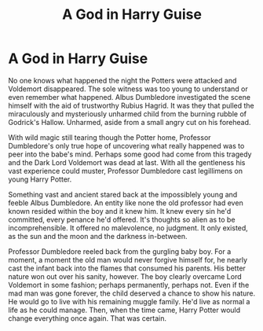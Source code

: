 #+TITLE: A God in Harry Guise

* A God in Harry Guise
:PROPERTIES:
:Author: OrienRex
:Score: 10
:DateUnix: 1601883021.0
:DateShort: 2020-Oct-05
:FlairText: Prompt
:END:
No one knows what happened the night the Potters were attacked and Voldemort disappeared. The sole witness was too young to understand or even remember what happened. Albus Dumbledore investigated the scene himself with the aid of trustworthy Rubius Hagrid. It was they that pulled the miraculously and mysteriously unharmed child from the burning rubble of Godrick's Hallow. Unharmed, aside from a small angry cut on his forehead.

With wild magic still tearing though the Potter home, Professor Dumbledore's only true hope of uncovering what really happened was to peer into the babe's mind. Perhaps some good had come from this tragedy and the Dark Lord Voldemort was dead at last. With all the gentleness his vast experience could muster, Professor Dumbledore cast legillimens on young Harry Potter.

Something vast and ancient stared back at the impossiblely young and feeble Albus Dumbledore. An entity like none the old professor had even known resided within the boy and it knew him. It knew every sin he'd committed, every penance he'd offered. It's thoughts so alien as to be incomprehensible. It offered no malevolence, no judgment. It only existed, as the sun and the moon and the darkness in-between.

Professor Dumbledore reeled back from the gurgling baby boy. For a moment, a moment the old man would never forgive himself for, he nearly cast the infant back into the flames that consumed his parents. His better nature won out over his sanity, however. The boy clearly overcame Lord Voldemort in some fashion; perhaps permanently, perhaps not. Even if the mad man was gone forever, the child deserved a chance to show his nature. He would go to live with his remaining muggle family. He'd live as normal a life as he could manage. Then, when the time came, Harry Potter would change everything once again. That was certain.

